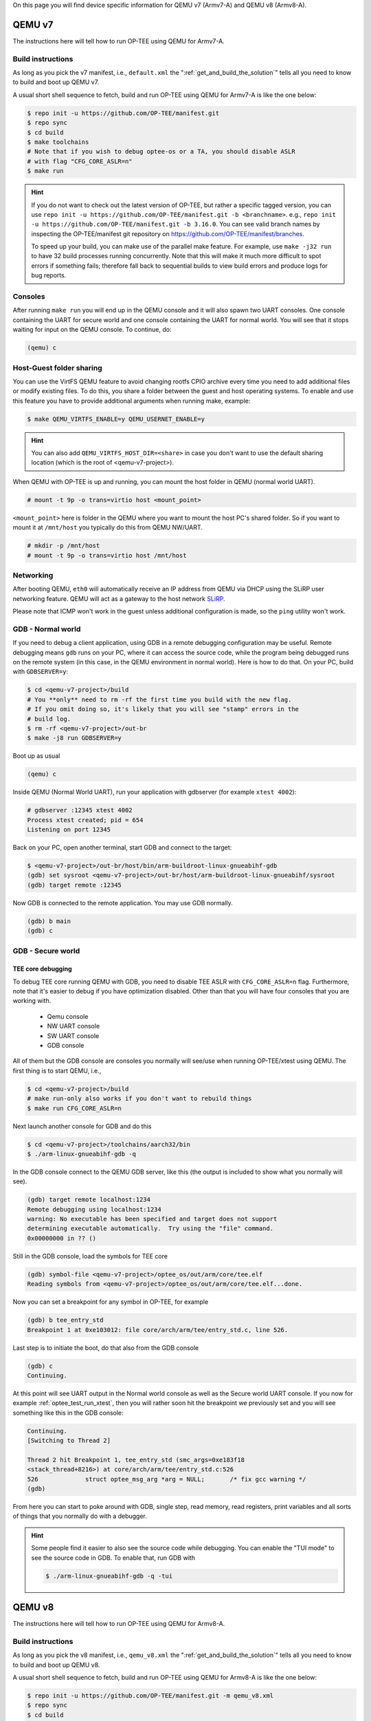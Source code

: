 On this page you will find device specific information for QEMU v7 (Armv7-A) and
QEMU v8 (Armv8-A).

.. _qemu_v7:

#######
QEMU v7
#######
The instructions here will tell how to run OP-TEE using QEMU for Armv7-A.

Build instructions
******************
As long as you pick the v7 manifest, i.e.,  ``default.xml`` the
":ref:`get_and_build_the_solution`" tells all you need to know to build and boot
up QEMU v7.

A usual short shell sequence to fetch, build and run OP-TEE using QEMU
for Armv7-A is like the one below:

.. code-block:: bash

  $ repo init -u https://github.com/OP-TEE/manifest.git
  $ repo sync
  $ cd build
  $ make toolchains
  # Note that if you wish to debug optee-os or a TA, you should disable ASLR
  # with flag "CFG_CORE_ASLR=n"
  $ make run

.. hint::

    If you do not want to check out the latest version of OP-TEE, but rather a
    specific tagged version, you can use ``repo init -u
    https://github.com/OP-TEE/manifest.git -b <branchname>``. e.g., ``repo init
    -u https://github.com/OP-TEE/manifest.git -b 3.16.0``. You can see valid
    branch names by inspecting the OP-TEE/manifest git repository on
    https://github.com/OP-TEE/manifest/branches.

    To speed up your build, you can make use of the parallel make feature. For
    example, use ``make -j32 run`` to have 32 build processes running
    concurrently. Note that this will make it much more difficult to spot
    errors if something fails; therefore fall back to sequential builds to view
    build errors and produce logs for bug reports.

Consoles
********
After running ``make run`` you will end up in the QEMU console and it will also
spawn two UART consoles. One console containing the UART for secure world and
one console containing the UART for normal world. You will see that it stops
waiting for input on the QEMU console. To continue, do:

.. code-block:: none

    (qemu) c

Host-Guest folder sharing
*************************
You can use the VirtFS QEMU feature to avoid changing rootfs CPIO archive every
time you need to add additional files or modify existing files. To do this, you
share a folder between the guest and host operating systems. To enable and use
this feature you have to provide additional arguments when running make,
example:

.. code-block:: bash

    $ make QEMU_VIRTFS_ENABLE=y QEMU_USERNET_ENABLE=y

.. hint::

    You can also add ``QEMU_VIRTFS_HOST_DIR=<share>`` in case you don't want to
    use the default sharing location (which is the root of <qemu-v7-project>).

When QEMU with OP-TEE is up and running, you can mount the host folder in QEMU
(normal world UART).

.. code-block:: none

    # mount -t 9p -o trans=virtio host <mount_point>

``<mount_point>`` here is folder in the QEMU where you want to mount the host
PC's shared folder. So if you want to mount it at ``/mnt/host`` you typically do
this from QEMU NW/UART.

.. code-block:: none

    # mkdir -p /mnt/host
    # mount -t 9p -o trans=virtio host /mnt/host

Networking
**********
After booting QEMU, ``eth0`` will automatically receive an IP address from
QEMU via DHCP using the SLiRP user networking feature. QEMU will act as a
gateway to the host network `SLiRP`_.

Please note that ICMP won't work in the guest unless additional configuration is
made, so the ``ping`` utility won't work.

GDB - Normal world
******************
If you need to debug a client application, using GDB in a remote debugging
configuration may be useful. Remote debugging means ``gdb`` runs on your PC,
where it can access the source code, while the program being debugged runs on
the remote system (in this case, in the QEMU environment in normal world). Here
is how to do that. On your PC, build with ``GDBSERVER=y``:

.. code-block:: bash

    $ cd <qemu-v7-project>/build
    # You **only** need to rm -rf the first time you build with the new flag.
    # If you omit doing so, it's likely that you will see "stamp" errors in the
    # build log.
    $ rm -rf <qemu-v7-project>/out-br
    $ make -j8 run GDBSERVER=y

Boot up as usual

.. code-block:: bash

        (qemu) c

Inside QEMU (Normal World UART), run your application with gdbserver (for
example ``xtest 4002``):

.. code-block:: none

    # gdbserver :12345 xtest 4002
    Process xtest created; pid = 654
    Listening on port 12345

Back on your PC, open another terminal, start GDB and connect to the target:

.. code-block:: bash

    $ <qemu-v7-project>/out-br/host/bin/arm-buildroot-linux-gnueabihf-gdb
    (gdb) set sysroot <qemu-v7-project>/out-br/host/arm-buildroot-linux-gnueabihf/sysroot
    (gdb) target remote :12345

Now GDB is connected to the remote application. You may use GDB normally.

.. code-block:: none

    (gdb) b main
    (gdb) c

GDB - Secure world
******************
TEE core debugging
==================
To debug TEE core running QEMU with GDB, you need to disable TEE ASLR with
``CFG_CORE_ASLR=n`` flag. Furthermore, note that it's easier to debug if you
have optimization disabled. Other than that you will have four consoles that
you are working with.

    - Qemu console
    - NW UART console
    - SW UART console
    - GDB console

All of them but the GDB console are consoles you normally will see/use when
running OP-TEE/xtest using QEMU. The first thing is to start QEMU, i.e.,

.. code-block:: bash

    $ cd <qemu-v7-project>/build
    # make run-only also works if you don't want to rebuild things
    $ make run CFG_CORE_ASLR=n

Next launch another console for GDB and do this

.. code-block:: bash

    $ cd <qemu-v7-project>/toolchains/aarch32/bin
    $ ./arm-linux-gnueabihf-gdb -q

In the GDB console connect to the QEMU GDB server, like this (the output is
included to show what you normally will see).

.. code-block:: none

    (gdb) target remote localhost:1234
    Remote debugging using localhost:1234
    warning: No executable has been specified and target does not support
    determining executable automatically.  Try using the "file" command.
    0x00000000 in ?? ()

Still in the GDB console, load the symbols for TEE core

.. code-block:: none

    (gdb) symbol-file <qemu-v7-project>/optee_os/out/arm/core/tee.elf
    Reading symbols from <qemu-v7-project>/optee_os/out/arm/core/tee.elf...done.

Now you can set a breakpoint for any symbol in OP-TEE, for example

.. code-block:: none

    (gdb) b tee_entry_std
    Breakpoint 1 at 0xe103012: file core/arch/arm/tee/entry_std.c, line 526.

Last step is to initiate the boot, do that also from the GDB console

.. code-block:: none

    (gdb) c
    Continuing.

At this point will see UART output in the Normal world console as well as the
Secure world UART console. If you now for example :ref:`optee_test_run_xtest`,
then you will rather soon hit the breakpoint we previously set and you will see
something like this in the GDB console:

.. code-block:: none

    Continuing.
    [Switching to Thread 2]

    Thread 2 hit Breakpoint 1, tee_entry_std (smc_args=0xe183f18
    <stack_thread+8216>) at core/arch/arm/tee/entry_std.c:526
    526             struct optee_msg_arg *arg = NULL;       /* fix gcc warning */
    (gdb)

From here you can start to poke around with GDB, single step, read memory, read
registers, print variables and all sorts of things that you normally do with a
debugger.

.. hint::

    Some people find it easier to also see the source code while debugging. You
    can enable the "TUI mode" to see the source code in GDB. To enable that, run
    GDB with

    .. code-block:: bash

        $ ./arm-linux-gnueabihf-gdb -q -tui

.. _qemu_v8:

#######
QEMU v8
#######
The instructions here will tell how to run OP-TEE using QEMU for Armv8-A.

Build instructions
******************
As long as you pick the v8 manifest, i.e.,  ``qemu_v8.xml`` the
":ref:`get_and_build_the_solution`" tells all you need to know to build and boot
up QEMU v8.

A usual short shell sequence to fetch, build and run OP-TEE using QEMU
for Armv8-A is like the one below:

.. code-block:: bash

  $ repo init -u https://github.com/OP-TEE/manifest.git -m qemu_v8.xml
  $ repo sync
  $ cd build
  $ make toolchains
  # Note that if you wish to debug optee-os or a TA, you should disable ASLR
  # with flag "CFG_CORE_ASLR=n"
  $ make run

All other things (networking, GDB etc) in the v7 section above is also
applicable on QEMU v8 as long as you replace ``<qemu-v7-project>`` with
``<qemu-v8-project>`` to get the correct paths relative to your QEMU v8 setup.

.. _build/PR#340: https://github.com/OP-TEE/build/pull/340
.. _Bug#4130: https://bugs.linaro.org/show_bug.cgi?id=4130#c4
.. _SLiRP: https://wiki.qemu.org/Documentation/Networking#User_Networking_.28SLIRP.29
